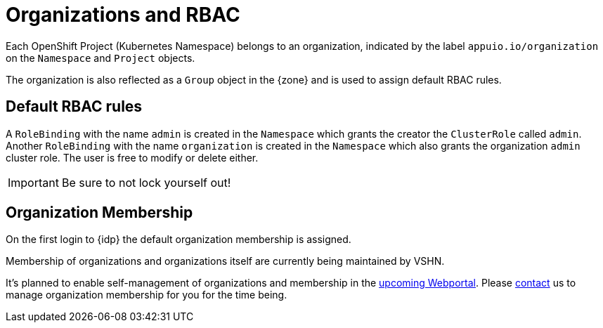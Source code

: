 = Organizations and RBAC

Each OpenShift Project (Kubernetes Namespace) belongs to an organization, indicated by the label `appuio.io/organization` on the `Namespace` and `Project` objects.

The organization is also reflected as a `Group` object in the {zone} and is used to assign default RBAC rules.

== Default RBAC rules

A `RoleBinding` with the name `admin` is created in the `Namespace` which grants the creator the `ClusterRole` called `admin`.
Another `RoleBinding` with the name `organization` is created in the `Namespace` which also grants the organization `admin` cluster role.
The user is free to modify or delete either.

IMPORTANT: Be sure to not lock yourself out!

== Organization Membership

On the first login to {idp} the default organization membership is assigned.

Membership of organizations and organizations itself are currently being maintained by VSHN.

It's planned to enable self-management of organizations and membership in the https://roadmap.appuio.cloud[upcoming Webportal].
Please xref:contact[contact] us to manage organization membership for you for the time being.
